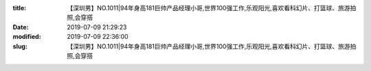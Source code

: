 
:title: 【深圳男】NO.1011|94年身高181巨帅产品经理小哥,世界100强工作,乐观阳光,喜欢看科幻片、打篮球、旅游拍照,会穿搭
:date: 2019-07-09 21:29:23
:modified: 2019-07-09 22:36:00
:slug: 【深圳男】NO.1011|94年身高181巨帅产品经理小哥,世界100强工作,乐观阳光,喜欢看科幻片、打篮球、旅游拍照,会穿搭


.. raw:: html
    :file: html/【深圳男】NO.1011|94年身高181巨帅产品经理小哥,世界100强工作,乐观阳光,喜欢看科幻片、打篮球、旅游拍照,会穿搭.html
